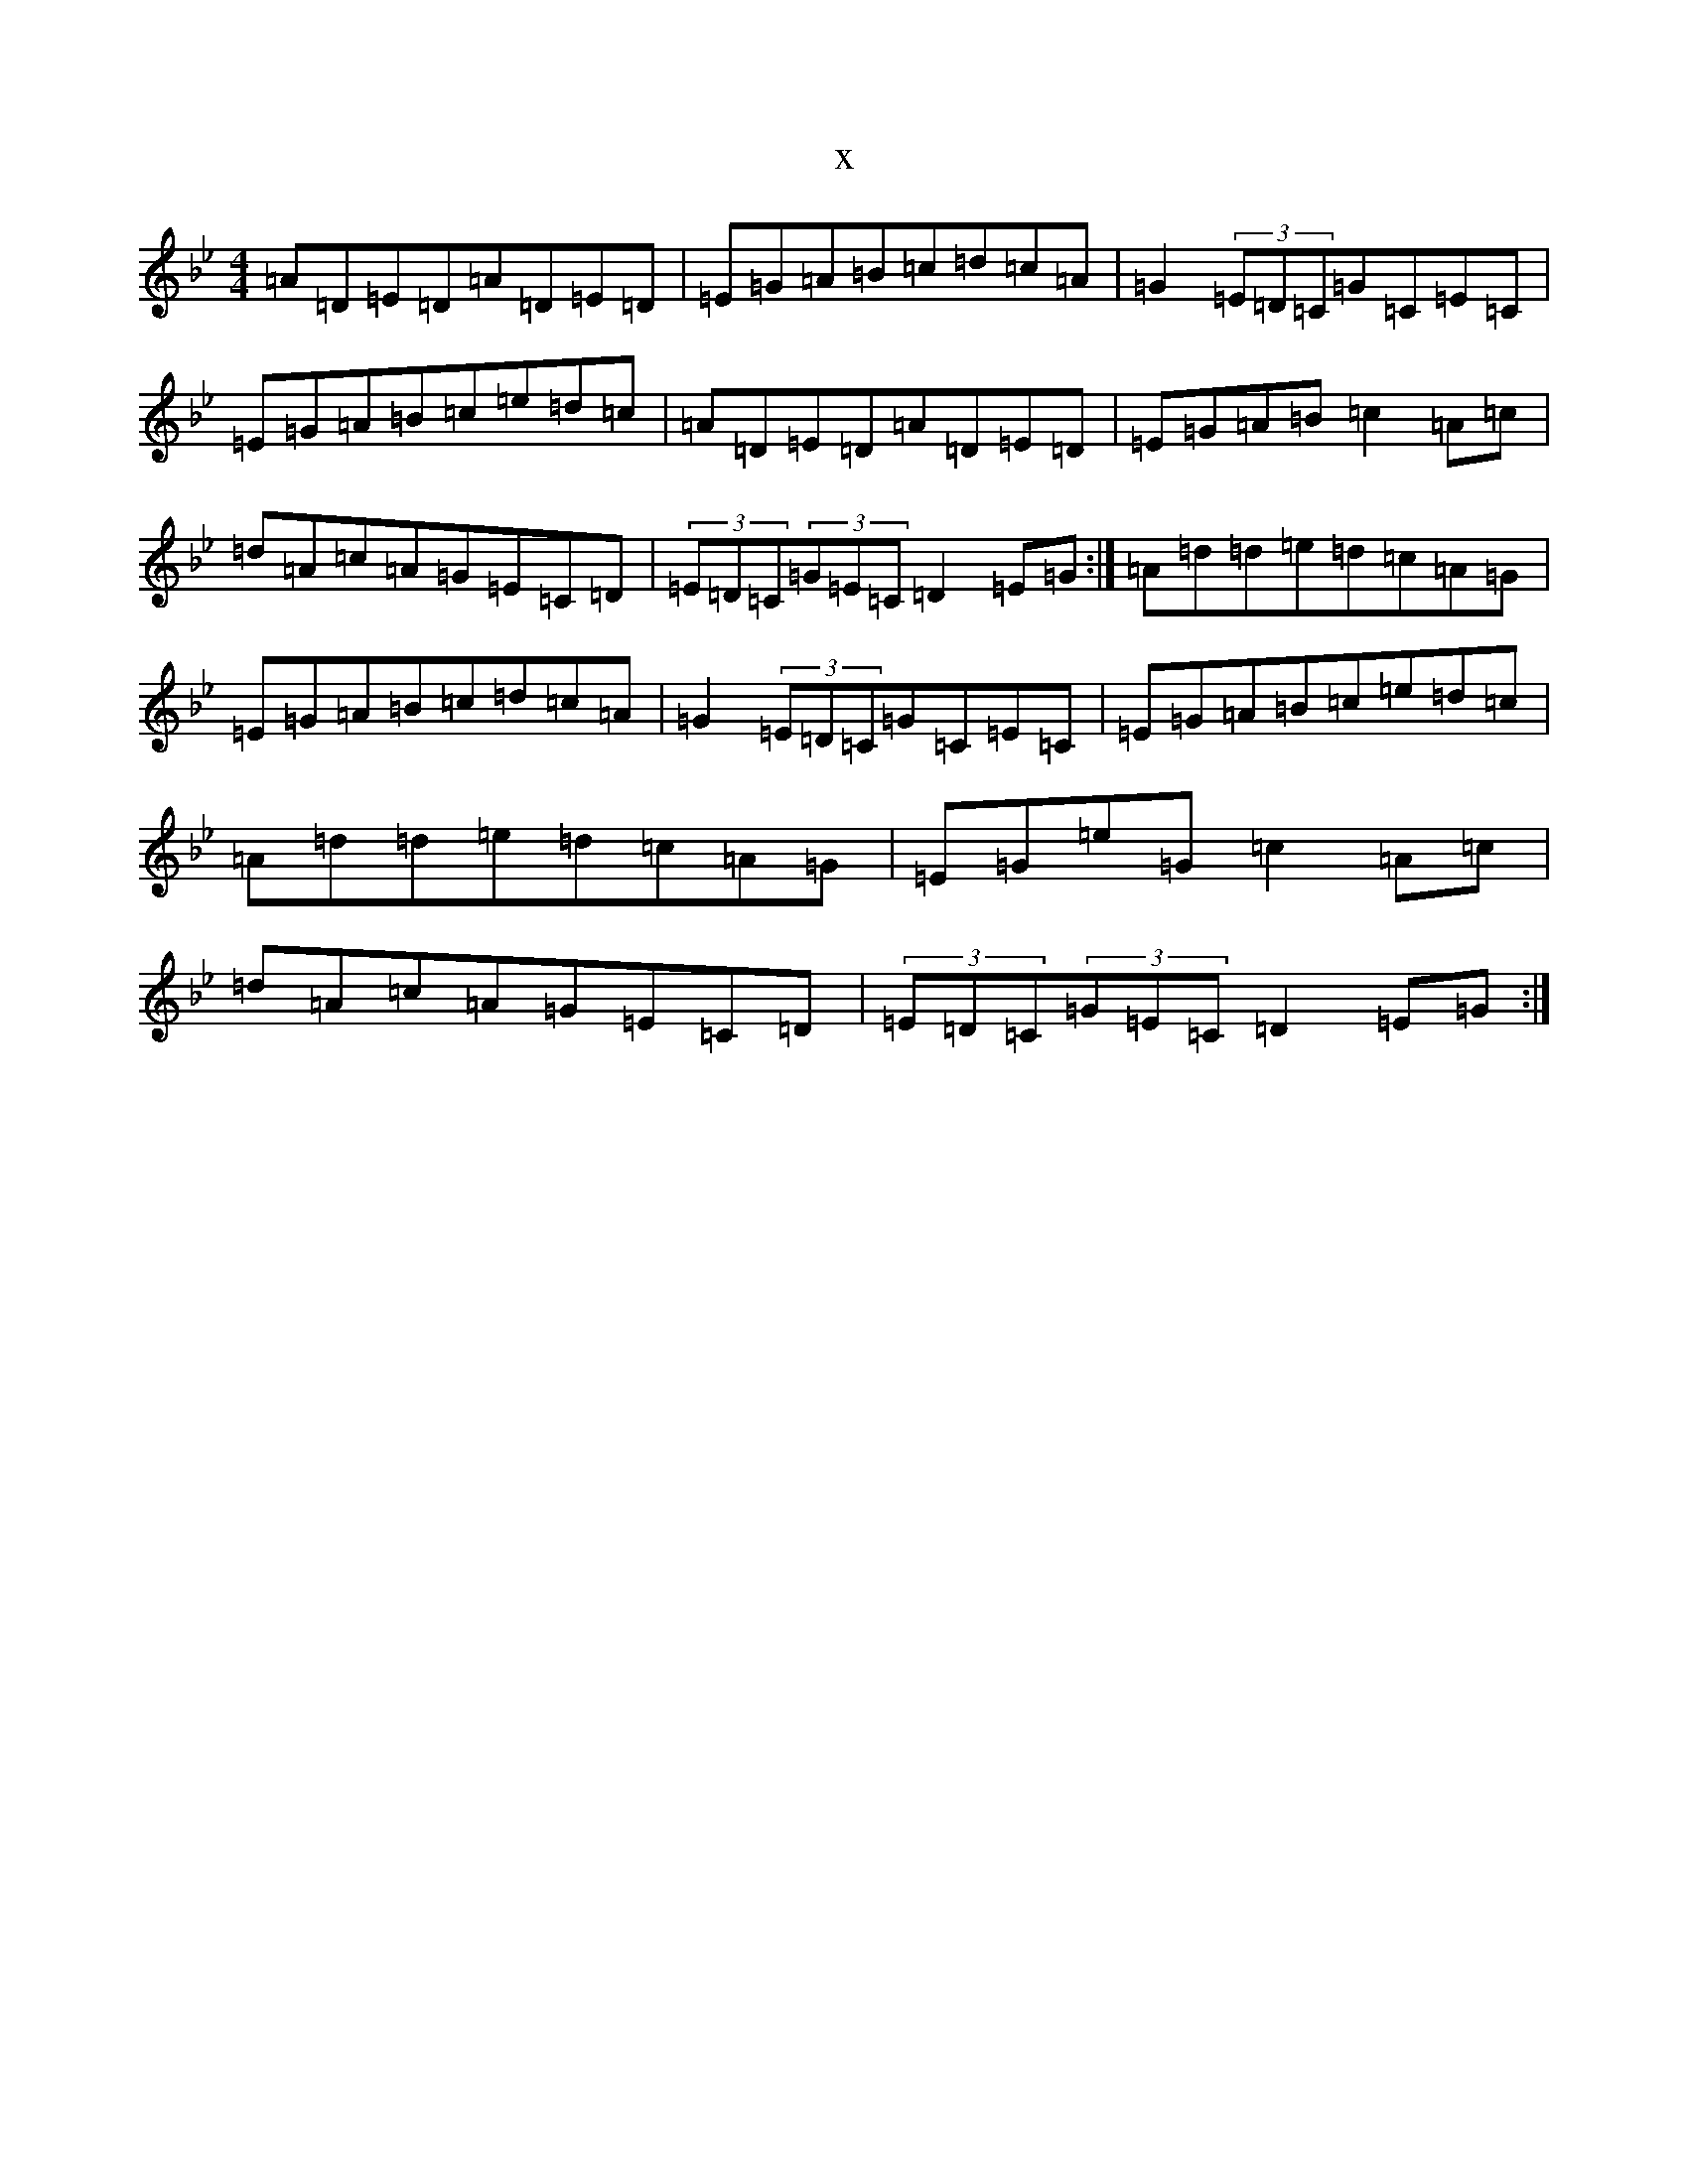 X:20473
T:x
L:1/8
M:4/4
K: C Dorian
=A=D=E=D=A=D=E=D|=E=G=A=B=c=d=c=A|=G2(3=E=D=C=G=C=E=C|=E=G=A=B=c=e=d=c|=A=D=E=D=A=D=E=D|=E=G=A=B=c2=A=c|=d=A=c=A=G=E=C=D|(3=E=D=C(3=G=E=C=D2=E=G:|=A=d=d=e=d=c=A=G|=E=G=A=B=c=d=c=A|=G2(3=E=D=C=G=C=E=C|=E=G=A=B=c=e=d=c|=A=d=d=e=d=c=A=G|=E=G=e=G=c2=A=c|=d=A=c=A=G=E=C=D|(3=E=D=C(3=G=E=C=D2=E=G:|